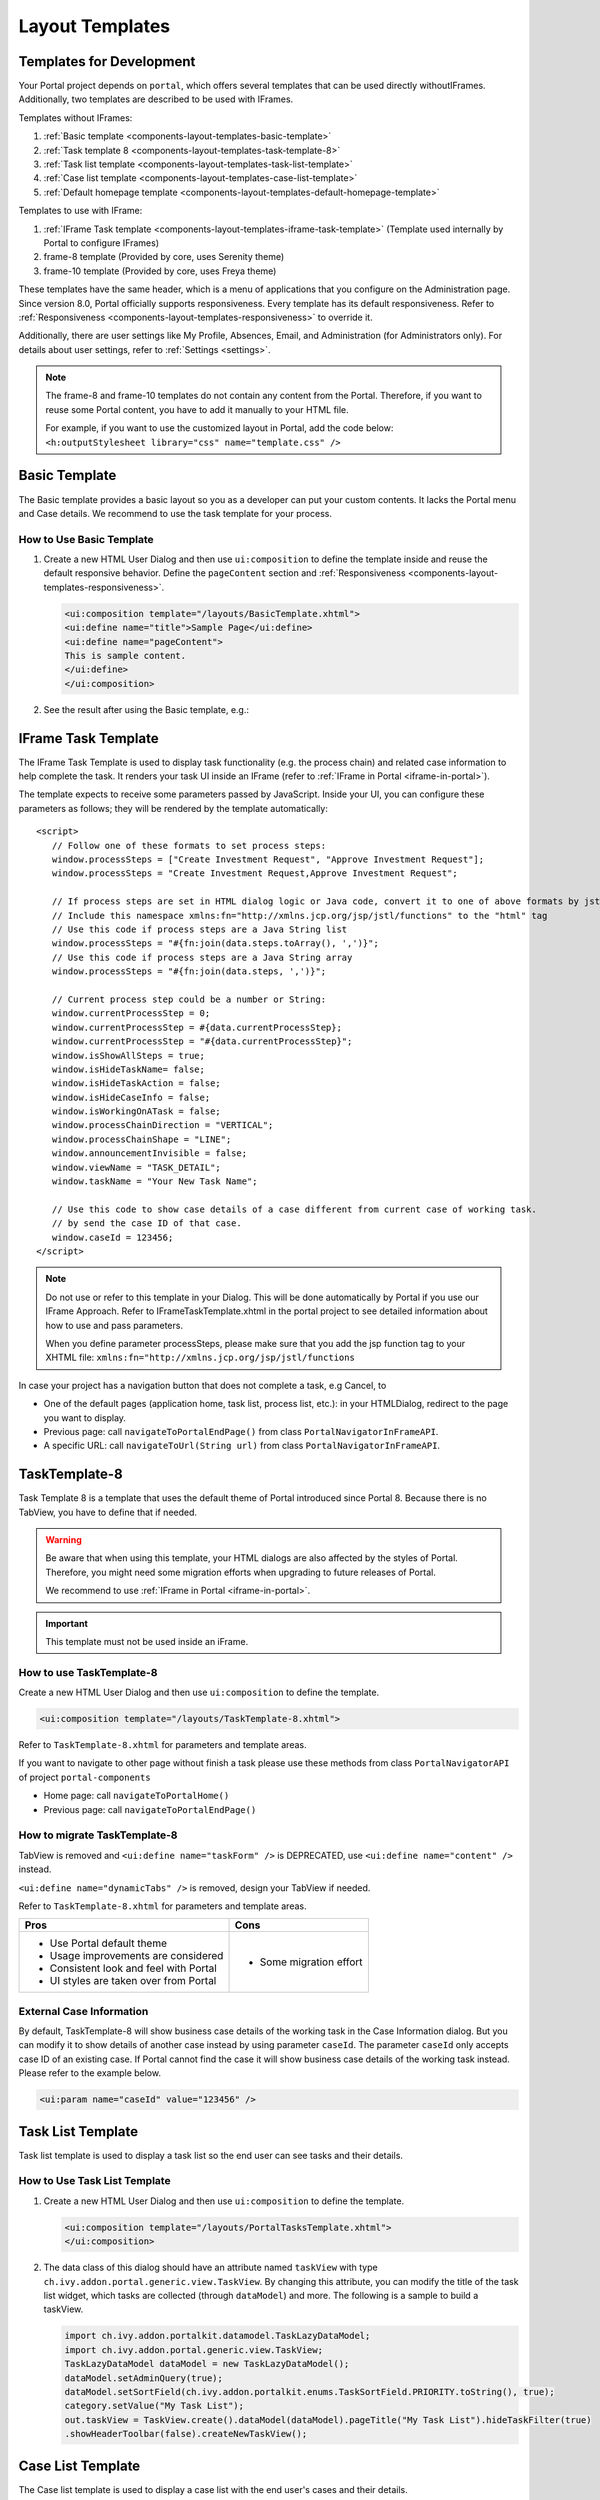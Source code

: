 .. _components-layout-templates:

Layout Templates
================

.. _components-layout-templates-templates-for-development:

Templates for Development
-------------------------

Your Portal project depends on ``portal``, which offers several templates that can be used directly withoutIFrames.
Additionally, two templates are described to be used with IFrames.

Templates without IFrames:

#. :ref:`Basic template <components-layout-templates-basic-template>`

#. :ref:`Task template 8 <components-layout-templates-task-template-8>`

#. :ref:`Task list template <components-layout-templates-task-list-template>`

#. :ref:`Case list template <components-layout-templates-case-list-template>`

#. :ref:`Default homepage template <components-layout-templates-default-homepage-template>`

Templates to use with IFrame:

#. :ref:`IFrame Task template <components-layout-templates-iframe-task-template>` (Template used internally by Portal to configure IFrames)

#. frame-8 template (Provided by core, uses Serenity theme)

#. frame-10 template (Provided by core, uses Freya theme)

These templates have the same header, which is a menu of applications that you
configure on the Administration page. Since version 8.0, Portal officially
supports responsiveness. Every template has its default responsiveness. Refer to
:ref:`Responsiveness <components-layout-templates-responsiveness>` to override
it.

Additionally, there are user settings like My Profile, Absences, Email, and
Administration (for Administrators only). For details about user settings, refer
to :ref:`Settings <settings>`.

.. note::

      The frame-8 and frame-10 templates do not contain any content from the Portal.
      Therefore, if you want to reuse some Portal content, you have to add
      it manually to your HTML file.

      For example, if you want to use the customized layout in Portal, add the code below:
      ``<h:outputStylesheet library="css" name="template.css" />``

|portal-header|

.. _components-layout-templates-basic-template:

Basic Template
--------------

The Basic template provides a basic layout so you as a developer can put your
custom contents. It lacks the Portal menu and Case details. We recommend to use
the task template for your process.

.. _components-layout-templates-basic-template-how-to-use-basic-template:

How to Use Basic Template
^^^^^^^^^^^^^^^^^^^^^^^^^

#. Create a new HTML User Dialog and then use ``ui:composition`` to define the
   template inside and reuse the default responsive behavior. Define the
   ``pageContent`` section and :ref:`Responsiveness
   <components-layout-templates-responsiveness>`.

   .. code-block:: html

      <ui:composition template="/layouts/BasicTemplate.xhtml">
      <ui:define name="title">Sample Page</ui:define>
      <ui:define name="pageContent">
      This is sample content.
      </ui:define>
      </ui:composition>

#. See the result after using the Basic template, e.g.:

  |basic-template|

.. _components-layout-templates-iframe-task-template:

IFrame Task Template
--------------------

The IFrame Task Template is used to display task functionality (e.g. the process chain) and related case information to help complete the task.
It renders your task UI inside an IFrame (refer to :ref:`IFrame in Portal <iframe-in-portal>`).

The template expects to receive some parameters passed by JavaScript.
Inside your UI, you can configure these parameters as follows; they will be rendered by the template automatically:

::

   <script>
      // Follow one of these formats to set process steps:
      window.processSteps = ["Create Investment Request", "Approve Investment Request"];
      window.processSteps = "Create Investment Request,Approve Investment Request";

      // If process steps are set in HTML dialog logic or Java code, convert it to one of above formats by jstl (following code) or Java code
      // Include this namespace xmlns:fn="http://xmlns.jcp.org/jsp/jstl/functions" to the "html" tag
      // Use this code if process steps are a Java String list
      window.processSteps = "#{fn:join(data.steps.toArray(), ',')}";
      // Use this code if process steps are a Java String array
      window.processSteps = "#{fn:join(data.steps, ',')}";

      // Current process step could be a number or String:
      window.currentProcessStep = 0;
      window.currentProcessStep = #{data.currentProcessStep};
      window.currentProcessStep = "#{data.currentProcessStep}";
      window.isShowAllSteps = true;
      window.isHideTaskName= false;
      window.isHideTaskAction = false;
      window.isHideCaseInfo = false;
      window.isWorkingOnATask = false;
      window.processChainDirection = "VERTICAL";
      window.processChainShape = "LINE";
      window.announcementInvisible = false;
      window.viewName = "TASK_DETAIL";
      window.taskName = "Your New Task Name";

      // Use this code to show case details of a case different from current case of working task.
      // by send the case ID of that case.
      window.caseId = 123456;
   </script>

.. note::
       Do not use or refer to this template in your Dialog. This will be done automatically by Portal if you use our IFrame Approach.
       Refer to IFrameTaskTemplate.xhtml in the portal project to see detailed information about how to use and pass parameters.

       When you define parameter processSteps, please make sure that you add the jsp function tag to your XHTML file:
       ``xmlns:fn="http://xmlns.jcp.org/jsp/jstl/functions``

In case your project has a navigation button that does not complete a task, e.g Cancel, to

-  One of the default pages (application home, task list, process list, etc.): in your HTMLDialog, redirect to the page you want to display.
-  Previous page: call ``navigateToPortalEndPage()`` from class ``PortalNavigatorInFrameAPI``.
-  A specific URL: call ``navigateToUrl(String url)`` from class ``PortalNavigatorInFrameAPI``.

.. _components-layout-templates-task-template-8:

TaskTemplate-8
--------------

Task Template 8 is a template that uses the default theme of Portal introduced since Portal 8.
Because there is no TabView, you have to define that if needed.

.. warning::
   Be aware that when using this template, your HTML dialogs are also affected by the styles of Portal.
   Therefore, you might need some migration efforts when upgrading to future releases of Portal.

   We recommend to use :ref:`IFrame in Portal <iframe-in-portal>`.

.. important::
   This template must not be used inside an iFrame.

.. _components-layout-templates-task-template-how-to-use-task-template-8:

How to use TaskTemplate-8
^^^^^^^^^^^^^^^^^^^^^^^^^

Create a new HTML User Dialog and then use ``ui:composition`` to define the
template.

.. code-block:: html

  <ui:composition template="/layouts/TaskTemplate-8.xhtml">

Refer to ``TaskTemplate-8.xhtml`` for parameters and template areas.

If you want to navigate to other page without finish a task please use these methods from
class ``PortalNavigatorAPI`` of project ``portal-components``

-  Home page: call ``navigateToPortalHome()``
-  Previous page: call ``navigateToPortalEndPage()``

How to migrate TaskTemplate-8
^^^^^^^^^^^^^^^^^^^^^^^^^^^^^

TabView is removed and ``<ui:define name="taskForm" />`` is DEPRECATED, use ``<ui:define name="content" />`` instead.

``<ui:define name="dynamicTabs" />`` is removed, design your TabView if needed.

Refer to ``TaskTemplate-8.xhtml`` for parameters and template areas.

+----------------------------------------+-------------------------------+
| Pros                                   | Cons                          |
+========================================+===============================+
| - Use Portal default theme             | - Some migration effort       |
| - Usage improvements are considered    |                               |
| - Consistent look and feel with Portal |                               |
| - UI styles are taken over from Portal |                               |
+----------------------------------------+-------------------------------+

.. _components-layout-templates-task-list-template:

External Case Information
^^^^^^^^^^^^^^^^^^^^^^^^^

By default, TaskTemplate-8 will show business case details of the working task in the Case Information dialog.
But you can modify it to show details of another case instead by using parameter ``caseId``.
The parameter ``caseId`` only accepts case ID of an existing case. If Portal cannot find the case it will show
business case details of the working task instead. Please refer to the example below.

.. code-block:: html

   <ui:param name="caseId" value="123456" />

Task List Template
------------------

Task list template is used to display a task list so the end user can see tasks
and their details.

|task-list-template|

.. _components-layout-templates-task-list-template-how-to-use-task-list-template:

How to Use Task List Template
^^^^^^^^^^^^^^^^^^^^^^^^^^^^^

#. Create a new HTML User Dialog and then use ``ui:composition`` to
   define the template.

   .. code-block:: html

      <ui:composition template="/layouts/PortalTasksTemplate.xhtml">
      </ui:composition>

#. The data class of this dialog should have an attribute named ``taskView``
   with type ``ch.ivy.addon.portal.generic.view.TaskView``. By changing
   this attribute, you can modify the title of the task list widget,
   which tasks are collected (through ``dataModel``) and more. The following is a
   sample to build a taskView.

   .. code-block:: java

      import ch.ivy.addon.portalkit.datamodel.TaskLazyDataModel;
      import ch.ivy.addon.portal.generic.view.TaskView;
      TaskLazyDataModel dataModel = new TaskLazyDataModel();
      dataModel.setAdminQuery(true);
      dataModel.setSortField(ch.ivy.addon.portalkit.enums.TaskSortField.PRIORITY.toString(), true);
      category.setValue("My Task List");
      out.taskView = TaskView.create().dataModel(dataModel).pageTitle("My Task List").hideTaskFilter(true)
      .showHeaderToolbar(false).createNewTaskView();

.. _components-layout-templates-case-list-template:

Case List Template
------------------

The Case list template is used to display a case list with the end user's cases
and their details.

|case-list-template|

.. _components-layout-templates-case-list-template-how-to-use-case-list-template:

How To Use Case List Template
^^^^^^^^^^^^^^^^^^^^^^^^^^^^^

#. Create a new HTML User Dialog and then use ``ui:composition`` to
   define the template.

   .. code-block:: html

     <ui:composition template="/layouts/PortalCasesTemplate.xhtml>
     </ui:composition>

#. The data class of this dialog should have an attribute named ``caseView``
   with type ``ch.ivy.addon.portal.generic.view.CaseView``. By changing
   this attribute, you can modify the title of the case list widget,
   the cases collected (through ``dataModel``) and more. The following is an
   example to build a caseView.

   .. code-block:: java

      import ch.ivy.addon.portalkit.datamodel.CaseLazyDataModel;
      import ch.ivy.addon.portal.generic.view.CaseView;
      CaseLazyDataModel dataModel = new CaseLazyDataModel();
      out.caseView = CaseView.create().dataModel(dataModel).withTitle("My Cases").buildNewView();

.. _components-layout-templates-handle-required-login-in-templates:

Handle Required Login In Templates
----------------------------------

All templates require login to access by default. But templates also allow to
access the page without login by adding the ``isNotRequiredLogin`` parameter.

.. _components-layout-templates-handle-required-login-in-templates-how-to-handle-required-login-in-template:

How To Handle Required Login In Template
^^^^^^^^^^^^^^^^^^^^^^^^^^^^^^^^^^^^^^^^

#. Create a new **HTML User Dialog** and then use ``ui:param`` to define
   the template inside

   .. code-block:: html

     <ui:composition template="/layouts/BasicTemplate.xhtml">
     <ui:param name="isNotRequiredLogin" value="#{data.isNotRequiredLogin}" />
     <ui:define name="pageContent">
     This is sample content.
     </ui:define>
     </ui:composition>

#. The result of using the above template (All user settings and
   application menus will not be visible).


.. _components-layout-templates-default-homepage-template:

Default Homepage Template
-------------------------

The Default Homepage template is used to create pages that look like the default
homepage of the Portal. You can customize it by disabling the default widgets,
adding new widgets, and changing the position of widgets. For details
including basic and advanced customization, refer to :ref:`Portal home
<customization-portal-home>`

.. _components-layout-templates-default-homepage-template-how-to-use-default-homepage-template:

How To Use The Default Homepage Template
^^^^^^^^^^^^^^^^^^^^^^^^^^^^^^^^^^^^^^^^

Create a new HTML User Dialog and then use ``ui:composition`` to define the
template.

.. code-block:: html

      <ui:composition template="/layouts/DefaultHomePageTemplate.xhtml">

..

.. _components-layout-templates-responsiveness:

Responsiveness
--------------

Since version 8.0, Portal has a simplified ResponsiveToolKit. Now, the Portal
supports various screen resolutions, not just the fixed three screen widths as before.

To apply your styles for the specific resolution, you can add your own
media query CSS:

.. code-block:: css

    @media screen and (max-width: 1365px) {/*.....*/}

In the Portal's new design, the width of the main container should be changed
according to menu state (expand/collapse).

To adapt to the change, you need to initialize the ``ResponsiveToolkit``
JavaScript object and introduce one object to handle screen resolutions.
Your object has to implement the ``updateMainContainer`` method.

Portal templates define their own responsiveness, you can redefine the
footer section to override:

E.g. Initialize ``ResponsiveToolkit`` for a TaskList page.

.. code-block:: html

      <ui:define name="footer">
      <script type="text/javascript">
      $(function(){
      var simpleScreen = new TaskListScreenHandler();
      var responsiveToolkit = ResponsiveToolkit(simpleScreen);
      Portal.init(responsiveToolkit);
      });
      </script>
      </ui:define>

.. |basic-template| image:: ../../screenshots/layout-template/basic-template.png
.. |case-list-template| image:: ../../screenshots/case/case-key-information.png
.. |portal-header| image:: ../../screenshots/settings/user-settings.png
.. |task-list-template| image:: ../../screenshots/task/task-key-information.png
.. |task-name-template| image:: ../../screenshots/layout-template/task-template.png



